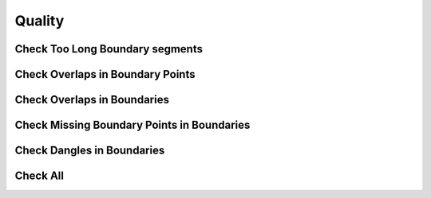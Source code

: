 Quality
========

Check Too Long Boundary segments
---------------------------------


.. image:: ../static/segmentos_largos.gif
   :height: 500
   :width: 800
   :alt: test logn segments fail


Check Overlaps in Boundary Points
---------------------------------

.. image:: ../static/superposicion_punto_lindero.gif
   :height: 500
   :width: 800
   :alt: about plugin

Check Overlaps in Boundaries
-----------------------------

.. image:: ../static/superposicion_linderos.gif
   :height: 500
   :width: 800
   :alt: about plugin

Check Missing Boundary Points in Boundaries
--------------------------------------------

.. image:: ../static/nodos_lindero_sin_punto.gif
   :height: 500
   :width: 800
   :alt: about plugin

Check Dangles in Boundaries
----------------------------

.. image:: ../static/linderos_no_conectados.gif
   :height: 500
   :width: 800
   :alt: about plugin

Check All
----------

.. image:: ../static/all_mix.gif
   :height: 500
   :width: 800
   :alt: all check

